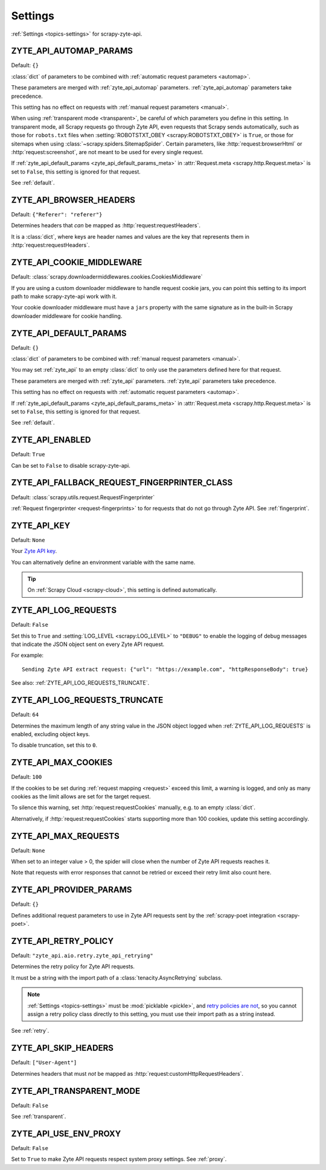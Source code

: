 .. _settings:

========
Settings
========

:ref:`Settings <topics-settings>` for scrapy-zyte-api.

.. _ZYTE_API_AUTOMAP_PARAMS:

ZYTE_API_AUTOMAP_PARAMS
=======================

Default: ``{}``

:class:`dict` of parameters to be combined with :ref:`automatic request
parameters <automap>`.

These parameters are merged with :ref:`zyte_api_automap` parameters.
:ref:`zyte_api_automap` parameters take precedence.

This setting has no effect on requests with :ref:`manual request parameters
<manual>`.

When using :ref:`transparent mode <transparent>`, be careful of which
parameters you define in this setting. In transparent mode, all Scrapy requests
go through Zyte API, even requests that Scrapy sends automatically, such as
those for ``robots.txt`` files when :setting:`ROBOTSTXT_OBEY
<scrapy:ROBOTSTXT_OBEY>` is ``True``, or those for sitemaps when using
:class:`~scrapy.spiders.SitemapSpider`. Certain parameters, like
:http:`request:browserHtml` or :http:`request:screenshot`, are not meant to be
used for every single request.

If :ref:`zyte_api_default_params <zyte_api_default_params_meta>` in
:attr:`Request.meta <scrapy.http.Request.meta>` is set to ``False``, this
setting is ignored for that request.

See :ref:`default`.


.. _ZYTE_API_BROWSER_HEADERS:

ZYTE_API_BROWSER_HEADERS
========================

Default: ``{"Referer": "referer"}``

Determines headers that *can* be mapped as :http:`request:requestHeaders`.

It is a :class:`dict`, where keys are header names and values are the key that
represents them in :http:`request:requestHeaders`.


.. _ZYTE_API_COOKIE_MIDDLEWARE:

ZYTE_API_COOKIE_MIDDLEWARE
==========================

Default: :class:`scrapy.downloadermiddlewares.cookies.CookiesMiddleware`

If you are using a custom downloader middleware to handle request cookie jars,
you can point this setting to its import path to make scrapy-zyte-api work with
it.

Your cookie downloader middleware must have a ``jars`` property with the same
signature as in the built-in Scrapy downloader middleware for cookie handling.


.. _ZYTE_API_DEFAULT_PARAMS:

ZYTE_API_DEFAULT_PARAMS
=======================

Default: ``{}``

:class:`dict` of parameters to be combined with :ref:`manual request parameters
<manual>`.

You may set :ref:`zyte_api` to an empty :class:`dict` to only use the
parameters defined here for that request.

These parameters are merged with :ref:`zyte_api` parameters. :ref:`zyte_api`
parameters take precedence.

This setting has no effect on requests with :ref:`automatic request parameters
<automap>`.

If :ref:`zyte_api_default_params <zyte_api_default_params_meta>` in
:attr:`Request.meta <scrapy.http.Request.meta>` is set to ``False``, this
setting is ignored for that request.

See :ref:`default`.


.. _ZYTE_API_ENABLED:

ZYTE_API_ENABLED
================

Default: ``True``

Can be set to ``False`` to disable scrapy-zyte-api.


.. _ZYTE_API_FALLBACK_REQUEST_FINGERPRINTER_CLASS:

ZYTE_API_FALLBACK_REQUEST_FINGERPRINTER_CLASS
=============================================

Default: :class:`scrapy.utils.request.RequestFingerprinter`

:ref:`Request fingerprinter <request-fingerprints>` to for requests that do not
go through Zyte API. See :ref:`fingerprint`.


.. _ZYTE_API_KEY:

ZYTE_API_KEY
============

Default: ``None``

Your `Zyte API key`_.

.. _Zyte API key: https://app.zyte.com/o/zyte-api/api-access

You can alternatively define an environment variable with the same name.

.. tip:: On :ref:`Scrapy Cloud <scrapy-cloud>`, this setting is defined
    automatically.


.. _ZYTE_API_LOG_REQUESTS:

ZYTE_API_LOG_REQUESTS
=====================

Default: ``False``

Set this to ``True`` and :setting:`LOG_LEVEL <scrapy:LOG_LEVEL>` to ``"DEBUG"``
to enable the logging of debug messages that indicate the JSON object sent on
every Zyte API request.

For example::

   Sending Zyte API extract request: {"url": "https://example.com", "httpResponseBody": true}

See also: :ref:`ZYTE_API_LOG_REQUESTS_TRUNCATE`.


.. _ZYTE_API_LOG_REQUESTS_TRUNCATE:

ZYTE_API_LOG_REQUESTS_TRUNCATE
==============================

Default: ``64``

Determines the maximum length of any string value in the JSON object logged
when :ref:`ZYTE_API_LOG_REQUESTS` is enabled, excluding object keys.

To disable truncation, set this to ``0``.


.. _ZYTE_API_MAX_COOKIES:

ZYTE_API_MAX_COOKIES
====================

Default: ``100``

If the cookies to be set during :ref:`request mapping <request>` exceed this
limit, a warning is logged, and only as many cookies as the limit allows are
set for the target request.

To silence this warning, set :http:`request:requestCookies` manually, e.g. to
an empty :class:`dict`.

Alternatively, if :http:`request:requestCookies` starts supporting more than
100 cookies, update this setting accordingly.


.. _ZYTE_API_MAX_REQUESTS:

ZYTE_API_MAX_REQUESTS
=====================

Default: ``None``

When set to an integer value > 0, the spider will close when the number of Zyte
API requests reaches it.

Note that requests with error responses that cannot be retried or exceed their
retry limit also count here.


.. _ZYTE_API_PROVIDER_PARAMS:

ZYTE_API_PROVIDER_PARAMS
========================

Default: ``{}``

Defines additional request parameters to use in Zyte API requests sent by the
:ref:`scrapy-poet integration <scrapy-poet>`.


.. _ZYTE_API_RETRY_POLICY:

ZYTE_API_RETRY_POLICY
=====================

Default: ``"zyte_api.aio.retry.zyte_api_retrying"``

Determines the retry policy for Zyte API requests.

It must be a string with the import path of a :class:`tenacity.AsyncRetrying`
subclass.

.. note:: :ref:`Settings <topics-settings>` must be :mod:`picklable <pickle>`,
    and `retry policies are not <https://github.com/jd/tenacity/issues/147>`_,
    so you cannot assign a retry policy class directly to this setting, you
    must use their import path as a string instead.

See :ref:`retry`.


.. _ZYTE_API_SKIP_HEADERS:

ZYTE_API_SKIP_HEADERS
=====================

Default: ``["User-Agent"]``

Determines headers that must *not* be mapped as
:http:`request:customHttpRequestHeaders`.


.. _ZYTE_API_TRANSPARENT_MODE:

ZYTE_API_TRANSPARENT_MODE
=========================

Default: ``False``

See :ref:`transparent`.


.. _ZYTE_API_USE_ENV_PROXY:

ZYTE_API_USE_ENV_PROXY
======================

Default: ``False``

Set to ``True`` to make Zyte API requests respect system proxy settings. See
:ref:`proxy`.
